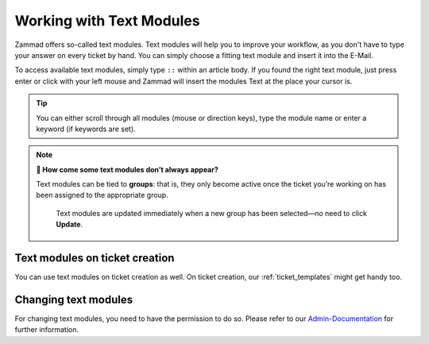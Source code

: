 Working with Text Modules
=========================

Zammad offers so-called text modules.
Text modules will help you to improve your workflow, as you don't have to type your answer 
on every ticket by hand. You can simply choose a fitting text module and insert it into the E-Mail.

To access available text modules, simply type ``::`` within an article body. 
If you found the right text module, just press enter or click with your left mouse and Zammad will insert the modules Text at the place your cursor is.

.. image :: /images/advanced/text-modules/choose-text_from_text-module.png


.. Tip:: You can either scroll through all modules (mouse or direction keys), type the module name or enter a keyword (if keywords are set).

.. image :: /images/advanced/text-modules/using-text-modules.gif

.. note:: **🤔 How come some text modules don’t always appear?**
  
   Text modules can be tied to **groups**: that is, they only become active
   once the ticket you’re working on has been assigned to the appropriate
   group.
 
   .. figure:: /images/advanced/text-modules/group-dependent-textmodules.gif
      :alt: Group-dependent text modules

      Text modules are updated immediately when a new group has been
      selected—no need to click **Update**.


Text modules on ticket creation
^^^^^^^^^^^^^^^^^^^^^^^^^^^^^^^

You can use text modules on ticket creation as well. On ticket creation, our :ref:`ticket_templates` might get handy too.


Changing text modules
^^^^^^^^^^^^^^^^^^^^^

For changing text modules, you need to have the permission to do so. 
Please refer to our `Admin-Documentation <https://admin-docs.zammad.org/en/latest/manage-text-modules.html>`_ for further information.



